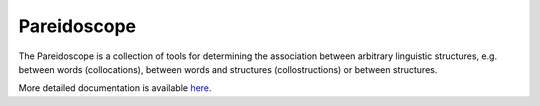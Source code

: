 Pareidoscope
============

The Pareidoscope is a collection of tools for determining the
association between arbitrary linguistic structures, e.g. between words
(collocations), between words and structures (collostructions) or
between structures.

More detailed documentation is available `here
<https://github.com/tsproisl/Pareidoscope>`__.
